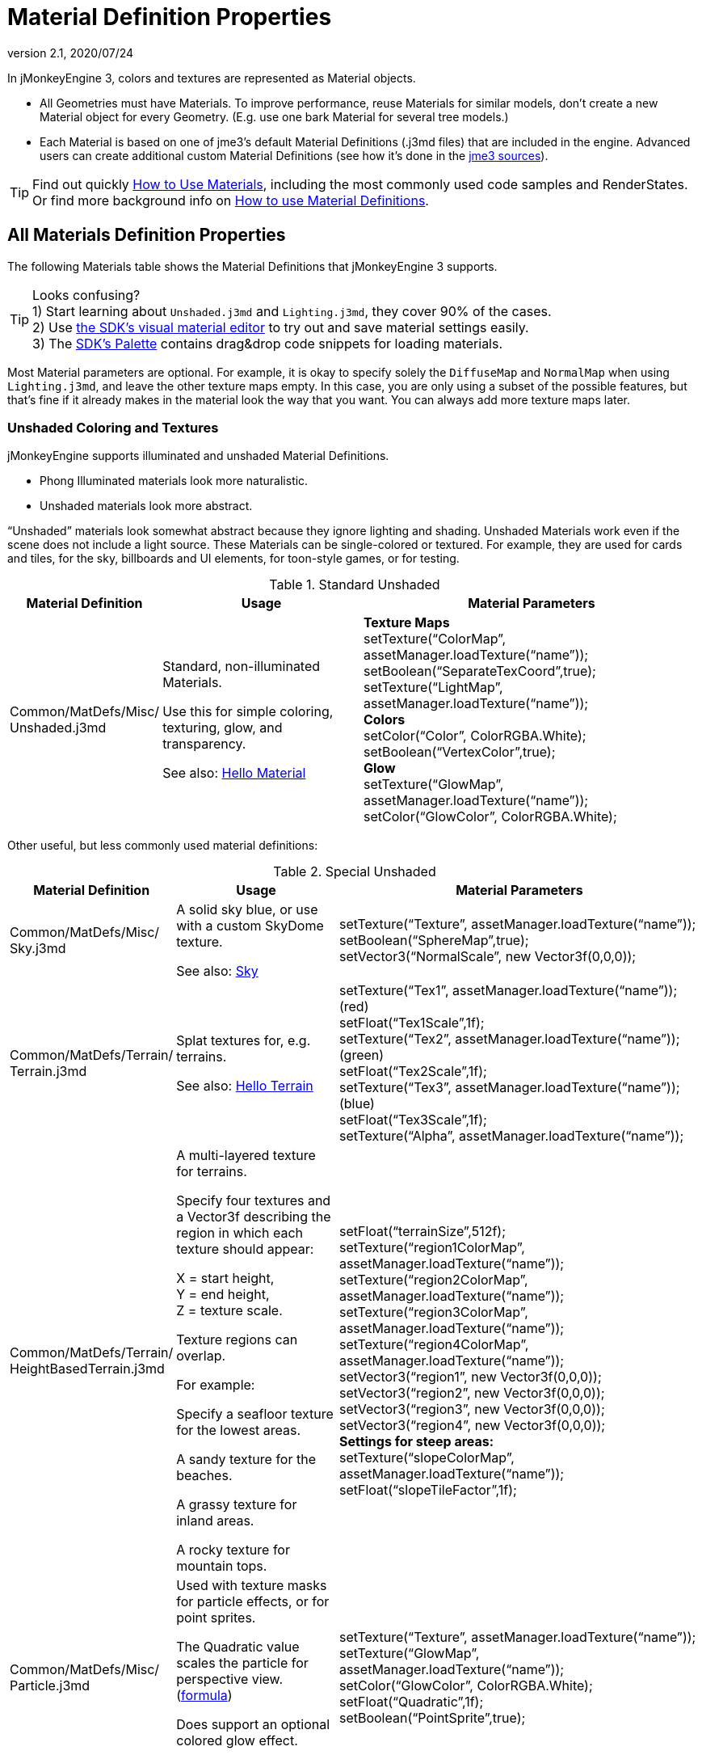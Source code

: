 = Material Definition Properties
:revnumber: 2.1
:revdate: 2020/07/24
:keywords: material, texture, MatDefs, light, culling, RenderStates, documentation


In jMonkeyEngine 3, colors and textures are represented as Material objects.

*  All Geometries must have Materials. To improve performance, reuse Materials for similar models, don't create a new Material object for every Geometry. (E.g. use one bark Material for several tree models.)
*  Each Material is based on one of jme3's default Material Definitions (.j3md files) that are included in the engine. Advanced users can create additional custom Material Definitions (see how it's done in the xref:ROOT:getting-started/build_from_sources.adoc[jme3 sources]).


[TIP]
====
Find out quickly xref:material/how_to_use_materials.adoc[How to Use Materials], including the most commonly used code samples and RenderStates. +
Or find more background info on xref:material/material_definitions.adoc[How to use Material Definitions].
====



== All Materials Definition Properties

The following Materials table shows the Material Definitions that jMonkeyEngine 3 supports.


[TIP]
====
Looks confusing? +
1) Start learning about `Unshaded.j3md` and `Lighting.j3md`, they cover 90% of the cases. +
2) Use xref:sdk:material_editing.adoc[the SDK's visual material editor] to try out and save material settings easily. +
3) The xref:sdk:code_editor.adoc[SDK's Palette] contains drag&drop code snippets for loading materials.
====


Most Material parameters are optional. For example, it is okay to specify solely the `DiffuseMap` and `NormalMap` when using `Lighting.j3md`, and leave the other texture maps empty. In this case, you are only using a subset of the possible features, but that's fine if it already makes in the material look the way that you want. You can always add more texture maps later.


=== Unshaded Coloring and Textures

jMonkeyEngine supports illuminated and unshaded Material Definitions.

*  Phong Illuminated materials look more naturalistic.
*  Unshaded materials look more abstract.

"`Unshaded`" materials look somewhat abstract because they ignore lighting and shading. Unshaded Materials work even if the scene does not include a light source. These Materials can be single-colored or textured. For example, they are used for cards and tiles, for the sky, billboards and UI elements, for toon-style games, or for testing.

[cols="20,30,50", options="header"]
.Standard Unshaded
|===

a| Material Definition
a| Usage
<a| Material Parameters

a| Common/MatDefs/Misc/ +
Unshaded.j3md
a| Standard, non-illuminated Materials.

Use this for simple coloring, texturing, glow, and transparency.

See also: xref:tutorials:beginner/hello_material.adoc[Hello Material]
a| *Texture Maps* +
setTexture("`ColorMap`", assetManager.loadTexture("`name`")); +
setBoolean("`SeparateTexCoord`",true); +
setTexture("`LightMap`", assetManager.loadTexture("`name`")); +
*Colors* +
setColor("`Color`", ColorRGBA.White); +
setBoolean("`VertexColor`",true); +
*Glow* +
setTexture("`GlowMap`", assetManager.loadTexture("`name`")); +
setColor("`GlowColor`", ColorRGBA.White);

|===

Other useful, but less commonly used material definitions:

[cols="20,25,55", options="header"]
.Special Unshaded
|===

a| Material Definition
a| Usage
<a| Material Parameters

<a| Common/MatDefs/Misc/ +
Sky.j3md
a| A solid sky blue, or use with a custom SkyDome texture.

See also: xref:util/sky.adoc[Sky]
a| setTexture("`Texture`", assetManager.loadTexture("`name`")); +
setBoolean("`SphereMap`",true); +
setVector3("`NormalScale`", new Vector3f(0,0,0));

a| Common/MatDefs/Terrain/ +
Terrain.j3md
a| Splat textures for, e.g. terrains.

See also: xref:tutorials:beginner/hello_terrain.adoc[Hello Terrain]
a| setTexture("`Tex1`", assetManager.loadTexture("`name`")); +
(red) +
setFloat("`Tex1Scale`",1f); +
setTexture("`Tex2`", assetManager.loadTexture("`name`")); +
(green) +
setFloat("`Tex2Scale`",1f); +
setTexture("`Tex3`", assetManager.loadTexture("`name`")); +
(blue) +
setFloat("`Tex3Scale`",1f); +
setTexture("`Alpha`", assetManager.loadTexture("`name`"));

a|Common/MatDefs/Terrain/ +
HeightBasedTerrain.j3md
a|A multi-layered texture for terrains.

Specify four textures and a Vector3f describing the region in which each texture should appear:

X = start height, +
Y = end height, +
Z = texture scale.

Texture regions can overlap.

For example:

Specify a seafloor texture for the lowest areas.

A sandy texture for the beaches.

A grassy texture for inland areas.

A rocky texture for mountain tops.
a| setFloat("`terrainSize`",512f); +
setTexture("`region1ColorMap`", assetManager.loadTexture("`name`")); +
setTexture("`region2ColorMap`", assetManager.loadTexture("`name`")); +
setTexture("`region3ColorMap`", assetManager.loadTexture("`name`")); +
setTexture("`region4ColorMap`", assetManager.loadTexture("`name`")); +
setVector3("`region1`", new Vector3f(0,0,0)); +
setVector3("`region2`", new Vector3f(0,0,0)); +
setVector3("`region3`", new Vector3f(0,0,0)); +
setVector3("`region4`", new Vector3f(0,0,0)); +
*Settings for steep areas:* +
setTexture("`slopeColorMap`", assetManager.loadTexture("`name`")); +
setFloat("`slopeTileFactor`",1f);

<a| Common/MatDefs/Misc/ +
Particle.j3md
a| Used with texture masks for particle effects, or for point sprites.

The Quadratic value scales the particle for perspective view. (link:https://github.com/jMonkeyEngine/jmonkeyengine/blob/master/jme3-core/src/main/java/com/jme3/effect/ParticleEmitter.java[formula])

Does support an optional colored glow effect.

See also: xref:tutorials:beginner/hello_effects.adoc[Hello Effects]
a| setTexture("`Texture`", assetManager.loadTexture("`name`")); +
setTexture("`GlowMap`", assetManager.loadTexture("`name`")); +
setColor("`GlowColor`", ColorRGBA.White); +
setFloat("`Quadratic`",1f); +
setBoolean("`PointSprite`",true);

|===


=== Phong Illuminated

jMonkeyEngine supports illuminated and unshaded Material Definitions.

*  Phong Illuminated materials look more naturalistic.
*  Unshaded materials look more abstract.

Illuminated materials require a xref:light/light_and_shadow.adoc[light source] added to at least one of their parent nodes! (e.g. rootNode.) Illuminated materials are darker on the sides facing away from light sources. They use Phong illumination model (default), or the Ward isotropic gaussian specular shader (WardIso) which looks more like plastic. They do not cast drop shadows unless you use a FilterPostProcessor.

[cols="20,30,50", options="header"]
.Standard Illuminated
|===

a|Material Definition
a| Usage
a| Material Parameters

<a| Common/MatDefs/Light/ +
Lighting.j3md
a| Commonly used Material with Phong illumination.

Use this material together with DiffuseMap, SpecularMap, BumpMap (NormalMaps, ParalaxMap) textures.

Supports shininess, transparency, and plain material colors (Diffuse, Ambient, Specular).

See also: xref:tutorials:beginner/hello_material.adoc[Hello Material]
<a| *Texture Maps* +
setTexture("`DiffuseMap`", assetManager.loadTexture("`name`")); +
setBoolean("`UseAlpha`",true); footnote:[UseAlpha specifies whether DiffuseMap uses the alpha channel]  +
setTexture("`NormalMap`", assetManager.loadTexture("`name`")); +
setBoolean("`LATC`",true); footnote:[LATC Specifies whether NormalMap is BC5/ATI2n/LATC/3Dc-compressed]  +
setTexture("`SpecularMap`", assetManager.loadTexture("`name`")); +
setFloat("`Shininess`",64f); +
setTexture("`ParallaxMap`", assetManager.loadTexture("`name`")); +
setTexture("`AlphaMap`", assetManager.loadTexture("`name`")); +
setFloat("`AlphaDiscardThreshold`",1f); +
setTexture("`ColorRamp`", assetManager.loadTexture("`name`")); +
*Glow* +
setTexture("`GlowMap`", assetManager.loadTexture("`name`")); +
setColor("`GlowColor`", ColorRGBA.White); +
*Performance and quality* +
setBoolean("`VertexLighting`",true); +
setBoolean("`UseVertexColor`",true); +
setBoolean("`LowQuality`",true); +
setBoolean("`HighQuality`",true); +
*Material Colors* +
setBoolean("`UseMaterialColors`",true); +
setColor("`Diffuse`", ColorRGBA.White); +
setColor("`Ambient`", ColorRGBA.White); +
setColor("`Specular`", ColorRGBA.White); +
*Tangent shading:* +
setBoolean("`VTangent`",true); +
setBoolean("`Minnaert`",true); footnote:[Minnaert is a shader type.] +
setBoolean("`WardIso`",true); footnote:[WardIso is a shader type.]

|===

[cols="20,30,50", options="header"]
.Special Illuminated
|===

a|Material Definitions
a| Usage
a| Material Parameters

a|Common/MatDefs/Terrain/ +
TerrainLighting.j3md
a|Same kind of multi-layered splat texture as Terrain.j3md, but with illumination and shading.

Typically used for terrains, but works on any mesh.

For every three splat textures, you need one alpha map.

You can use a total of 11 texture maps in the terrain's splat texture:

Note that diffuse and normal maps all count against that.

For example:

You can use a maximum of nine diffuse textures, two of which can have normal maps; or, five textures with both diffuse and normal maps.
a|*Texture Splat Maps* +
setTexture("`DiffuseMap`", assetManager.loadTexture("`name`")); +
setFloat("`DiffuseMap_0_scale`",1f); +
setTexture("`NormalMap`", assetManager.loadTexture("`name`")); +
setTexture("`DiffuseMap_1`", assetManager.loadTexture("`name`")); +
setFloat("`DiffuseMap_1_scale`",1f); +
setTexture("`NormalMap_1`", assetManager.loadTexture("`name`")); +
setTexture("`DiffuseMap_2`", assetManager.loadTexture("`name`")); +
setFloat("`DiffuseMap_2_scale`",1f); +
setTexture("`NormalMap_2`", assetManager.loadTexture("`name`")); +
setTexture("`DiffuseMap_3`", assetManager.loadTexture("`name`")); +
setFloat("`DiffuseMap_3_scale`",1f); +
setTexture("`NormalMap_3`", assetManager.loadTexture("`name`")); +
etc, up to 11. +
*Alpha Maps* +
setTexture("`AlphaMap`", assetManager.loadTexture("name")); +
setTexture("`AlphaMap_1`", assetManager.loadTexture("`name`")); +
setTexture("`AlphaMap_2`", assetManager.loadTexture("`name`")); +
*Glowing* +
setTexture("`GlowMap`", assetManager.loadTexture("`name`")); +
setColor("`GlowColor`", ColorRGBA.White); +
*Miscellaneous* +
setColor("`Diffuse`", ColorRGBA.White); +
setColor("`Ambient`", ColorRGBA.White); +
setFloat("`Shininess`",64f); +
setColor("`Specular`", ColorRGBA.White); +
setTexture("`SpecularMap`", assetManager.loadTexture("`name`")); +
setBoolean("`WardIso`",true); +
setBoolean("`useTriPlanarMapping`",true); +
setBoolean("`isTerrainGrid`",true);

<a| Common/MatDefs/Light/ +
reflect.j3md
a| Reflective glass material with environment map (CubeMap/SphereMap).

//See also: link:http://code.google.com/p/jmonkeyengine/source/browse/trunk/engine/src/test/jme3test/texture/TestCubeMap.java[TestCubeMap.java]
a| setTexture("`Texture`", assetManager.loadTexture("`name`")); +
setBoolean("`SphereMap`",true);

|===


=== Other: Test and Debug

[cols="20,80", options="header"]
.Testing
|===

<a| Material Definition
a| Usage

<a| Common/MatDefs/Misc/ +
ShowNormals.j3md
a| A color gradient calculated from the model's surface normal's. You can use this built-in material to debug the generation of normal's in meshes, to preview models that have no material and no lights, or as fall-back default material. This built-in material has no parameters.

|===


== RenderStates


[cols="3", options="header"]
.Transparency
|===

a|Material Option
a|Description
a|Example

a|getAdditionalRenderState(). +
setBlendMode(BlendMode.Off);
a|This is the default, no transparency.
a|Use for all opaque objects like walls, floors, people…

a|getAdditionalRenderState() +
.setBlendMode(BlendMode.Alpha);
a|Interpolates the background pixel with the current pixel by using the current pixel's alpha.
a|Use this for normal every-day translucency: Frosted window panes, ice, glass, alpha-blended vegetation textures…

a|getAdditionalRenderState() +
.setDepthWrite(false);
a|Disables writing of the pixel's depth value to the depth buffer.
a|Use this on Materials if you have several transparent/translucent objects obscuring one another, but you want to see through both.

a|getAdditionalRenderState() +
.setAlphaFallOff(0.5f);

getAdditionalRenderState() +
.setAlphaTest(true)
a|Enables Alpha Testing with a "`AlphaDiscardThreshold`" in the AlphaMap.
a|Activate Alpha Testing for (partially) *transparent* objects such as foliage, hair, etc.

Deactivate Alpha Testing for gradually *translucent* objects, such as colored glass, smoked glass, ghosts.

a|getAdditionalRenderState() +
.setBlendMode(BlendMode.Additive);
a|Additive alpha blending adds colors in a commutative way, i.e. the result does not depend on the order of transparent layers since it adds the scene's background pixel color to the current pixel color. This is useful if you have many transparent textures overlapping and don't care about the order.

*Note:* Viewed in front of a white background, Additive textures become fully transparent!
a| This is the default for Particle.j3md-based textures that have a black color background.

a|getAdditionalRenderState() +
.setBlendMode(BlendMode.AlphaAdditive);
a|Same as "`Additive`", except first it multiplies the current pixel color by the pixel alpha.
a|This can be used for particle effects that have alpha as background.

a|getAdditionalRenderState() +
.setBlendMode(BlendMode.Color);
a|Blends by color.
a|Generally useless.

a|getAdditionalRenderState() +
.setBlendMode(BlendMode.Modulate);
a|Multiplies the background pixel by the current pixel.
a|?

a|getAdditionalRenderState() +
.setBlendMode(BlendMode.ModulateX2);
a|Same as "`Modulate`", except the result is doubled.
a|?

a|getAdditionalRenderState() +
.setBlendMode(BlendMode.PremultAlpha);
a|Pre-multiplied alpha blending. E.g. if the color of the object has already been multiplied by its alpha, this is used instead of "`Alpha`" blend mode.
a|For use with Premult Alpha textures.

|===

If the DiffuseMap has an alpha channel, use:

[source,java]
----
mat.setBoolean("UseAlpha",true);
----

Later, put the Geometry (not the Material!) in the appropriate render queue.
[source,java]
----
geo.setQueueBucket(Bucket.Translucent);
----
or
[source,java]
----
geo.setQueueBucket(Bucket.Transparent);
----



[cols="3", options="header"]
.Culling
|===

a|Material Option
a|Usage
a|Example

a|getAdditionalRenderState() +
.setFaceCullMode(FaceCullMode.Back);
a|Activates back-face culling. Mesh faces that are facing away from the camera are not rendered, which saves time.

*Backface culling is activated by default as a major optimization.*
a|The invisible backsides and insides of models are not calculated.

a|getAdditionalRenderState() +
.setFaceCullMode(FaceCullMode.Off);
a|No meshes are culled. Both mesh faces are rendered, even if they face away from the camera. Slow.
a|Sometimes used to debug custom meshes if you messed up some of the polygon sides, or for special shadow effects.

a|getAdditionalRenderState() +
.setFaceCullMode(FaceCullMode.Front);
a|Activates front-face culling. Mesh faces facing the camera are not rendered.
a|No example – Typically not used because you wouldn't see anything meaningful.

a|getAdditionalRenderState() +
.setFaceCullMode(FaceCullMode.FrontAndBack)
a|Culls both backfaces and frontfaces.
a|Use this as an efficient way to make an object temporarily invisible, while keeping all its other in-game properties (such as node attachment, collision shapes, interactions, etc.) active.

|===


[cols="3", options="header"]
.Miscellaneous
|===

a|Material Option
a|Useage
a|Example

a|getAdditionalRenderState() +
.setColorWrite(false);
a|Disable writing the color of pixels.
a|Use this together with setDepthWrite(true) to write pixels only to the depth buffer, for example.

a|getAdditionalRenderState() +
.setPointSprite(true);
a|Enables point-sprite mode, e.g. meshes with "`Mode`".Points will be rendered as textured sprites.

Note that gl_PointCoord must be set in the shader.
a|Point sprites are used internally for hardware accelerated particle effects.

a|getAdditionalRenderState() +
.setPolyOffset();
a|Enable polygon offset.
a|Use this when you have meshes that have triangles really close to each over (e.g. link:http://en.wikipedia.org/wiki/Coplanarity[Coplanar]), it will shift the depth values to prevent link:http://en.wikipedia.org/wiki/Z-fighting[Z-fighting].

|===

*Related Links*

*  xref:material/material_specification.adoc[Developer specification of the jME3 material system (.j3md,.j3m)]
